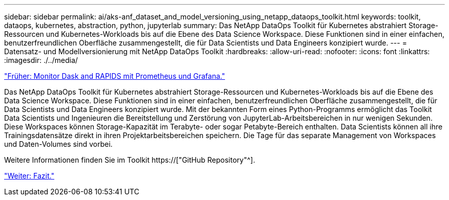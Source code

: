 ---
sidebar: sidebar 
permalink: ai/aks-anf_dataset_and_model_versioning_using_netapp_dataops_toolkit.html 
keywords: toolkit, dataops, kubernetes, abstraction, python, jupyterlab 
summary: Das NetApp DataOps Toolkit für Kubernetes abstrahiert Storage-Ressourcen und Kubernetes-Workloads bis auf die Ebene des Data Science Workspace. Diese Funktionen sind in einer einfachen, benutzerfreundlichen Oberfläche zusammengestellt, die für Data Scientists und Data Engineers konzipiert wurde. 
---
= Datensatz- und Modellversionierung mit NetApp DataOps Toolkit
:hardbreaks:
:allow-uri-read: 
:nofooter: 
:icons: font
:linkattrs: 
:imagesdir: ./../media/


link:aks-anf_monitor_dask_and_rapids_with_prometheus_and_grafana.html["Früher: Monitor Dask and RAPIDS mit Prometheus und Grafana."]

[role="lead"]
Das NetApp DataOps Toolkit für Kubernetes abstrahiert Storage-Ressourcen und Kubernetes-Workloads bis auf die Ebene des Data Science Workspace. Diese Funktionen sind in einer einfachen, benutzerfreundlichen Oberfläche zusammengestellt, die für Data Scientists und Data Engineers konzipiert wurde. Mit der bekannten Form eines Python-Programms ermöglicht das Toolkit Data Scientists und Ingenieuren die Bereitstellung und Zerstörung von JupyterLab-Arbeitsbereichen in nur wenigen Sekunden. Diese Workspaces können Storage-Kapazität im Terabyte- oder sogar Petabyte-Bereich enthalten. Data Scientists können all ihre Trainingsdatensätze direkt in ihren Projektarbeitsbereichen speichern. Die Tage für das separate Management von Workspaces und Daten-Volumes sind vorbei.

Weitere Informationen finden Sie im Toolkit https://["GitHub Repository"^].

link:aks-anf_conclusion.html["Weiter: Fazit."]
